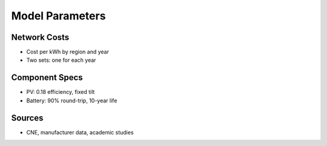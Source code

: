 Model Parameters
================

Network Costs
-------------
- Cost per kWh by region and year
- Two sets: one for each year

Component Specs
---------------
- PV: 0.18 efficiency, fixed tilt
- Battery: 90% round-trip, 10-year life

Sources
-------
- CNE, manufacturer data, academic studies